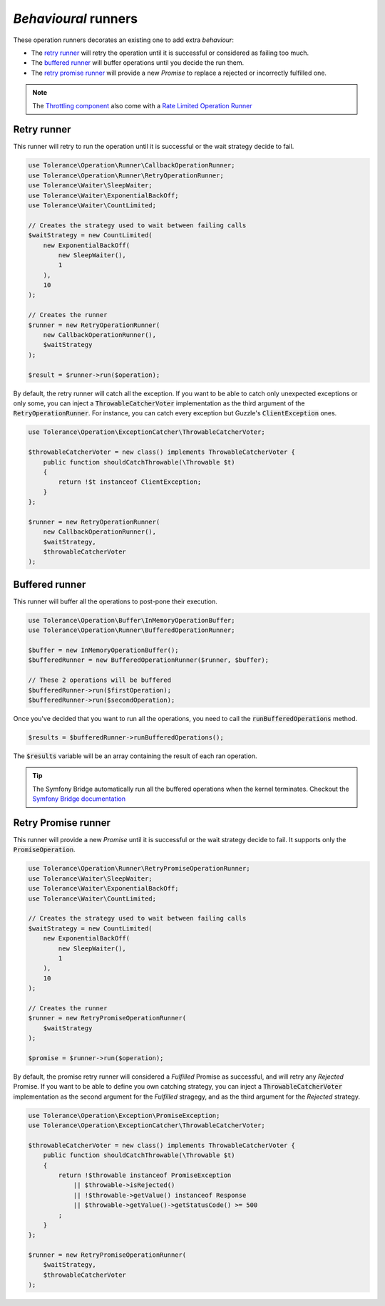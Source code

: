 *Behavioural* runners
=====================

These operation runners decorates an existing one to add extra *behaviour*:

- The `retry runner`_ will retry the operation until it is successful or considered as failing too much.
- The `buffered runner`_ will buffer operations until you decide the run them.
- The `retry promise runner`_ will provide a new `Promise` to replace a rejected or incorrectly fulfilled one.

.. note::

    The `Throttling component <../throttling/intro.html>`_ also come with a `Rate Limited Operation Runner <../throttling/integrations.html#operation-runner>`_


Retry runner
------------

This runner will retry to run the operation until it is successful or the wait strategy decide to fail.

.. code-block:: php

    use Tolerance\Operation\Runner\CallbackOperationRunner;
    use Tolerance\Operation\Runner\RetryOperationRunner;
    use Tolerance\Waiter\SleepWaiter;
    use Tolerance\Waiter\ExponentialBackOff;
    use Tolerance\Waiter\CountLimited;

    // Creates the strategy used to wait between failing calls
    $waitStrategy = new CountLimited(
        new ExponentialBackOff(
            new SleepWaiter(),
            1
        ),
        10
    );

    // Creates the runner
    $runner = new RetryOperationRunner(
        new CallbackOperationRunner(),
        $waitStrategy
    );

    $result = $runner->run($operation);

By default, the retry runner will catch all the exception. If you want to be able to catch only unexpected exceptions
or only some, you can inject a :code:`ThrowableCatcherVoter` implementation as the third argument
of the :code:`RetryOperationRunner`. For instance, you can catch every exception but Guzzle's :code:`ClientException` ones.

.. code-block:: php

    use Tolerance\Operation\ExceptionCatcher\ThrowableCatcherVoter;

    $throwableCatcherVoter = new class() implements ThrowableCatcherVoter {
        public function shouldCatchThrowable(\Throwable $t)
        {
            return !$t instanceof ClientException;
        }
    };

    $runner = new RetryOperationRunner(
        new CallbackOperationRunner(),
        $waitStrategy,
        $throwableCatcherVoter
    );

Buffered runner
---------------

This runner will buffer all the operations to post-pone their execution.

.. code-block:: php

    use Tolerance\Operation\Buffer\InMemoryOperationBuffer;
    use Tolerance\Operation\Runner\BufferedOperationRunner;

    $buffer = new InMemoryOperationBuffer();
    $bufferedRunner = new BufferedOperationRunner($runner, $buffer);

    // These 2 operations will be buffered
    $bufferedRunner->run($firstOperation);
    $bufferedRunner->run($secondOperation);

Once you've decided that you want to run all the operations, you need to call the :code:`runBufferedOperations` method.

.. code-block:: php

    $results = $bufferedRunner->runBufferedOperations();

The :code:`$results` variable will be an array containing the result of each ran operation.

.. tip::

    The Symfony Bridge automatically run all the buffered operations when the kernel terminates. Checkout the
    `Symfony Bridge documentation <../bridges/symfony-bundle/intro.html>`_

Retry Promise runner
--------------------

This runner will provide a new `Promise` until it is successful or the wait strategy decide to fail.
It supports only the :code:`PromiseOperation`.

.. code-block:: php

    use Tolerance\Operation\Runner\RetryPromiseOperationRunner;
    use Tolerance\Waiter\SleepWaiter;
    use Tolerance\Waiter\ExponentialBackOff;
    use Tolerance\Waiter\CountLimited;

    // Creates the strategy used to wait between failing calls
    $waitStrategy = new CountLimited(
        new ExponentialBackOff(
            new SleepWaiter(),
            1
        ),
        10
    );

    // Creates the runner
    $runner = new RetryPromiseOperationRunner(
        $waitStrategy
    );

    $promise = $runner->run($operation);

By default, the promise retry runner will considered a `Fulfilled` Promise as successful, and will retry any `Rejected`
Promise.
If you want to be able to define you own catching strategy,
you can inject a :code:`ThrowableCatcherVoter` implementation as the second argument for the `Fulfilled` stragegy,
and as the third argument for the `Rejected` strategy.

.. code-block:: php

    use Tolerance\Operation\Exception\PromiseException;
    use Tolerance\Operation\ExceptionCatcher\ThrowableCatcherVoter;

    $throwableCatcherVoter = new class() implements ThrowableCatcherVoter {
        public function shouldCatchThrowable(\Throwable $t)
        {
            return !$throwable instanceof PromiseException
                || $throwable->isRejected()
                || !$throwable->getValue() instanceof Response
                || $throwable->getValue()->getStatusCode() >= 500
            ;
        }
    };

    $runner = new RetryPromiseOperationRunner(
        $waitStrategy,
        $throwableCatcherVoter
    );
